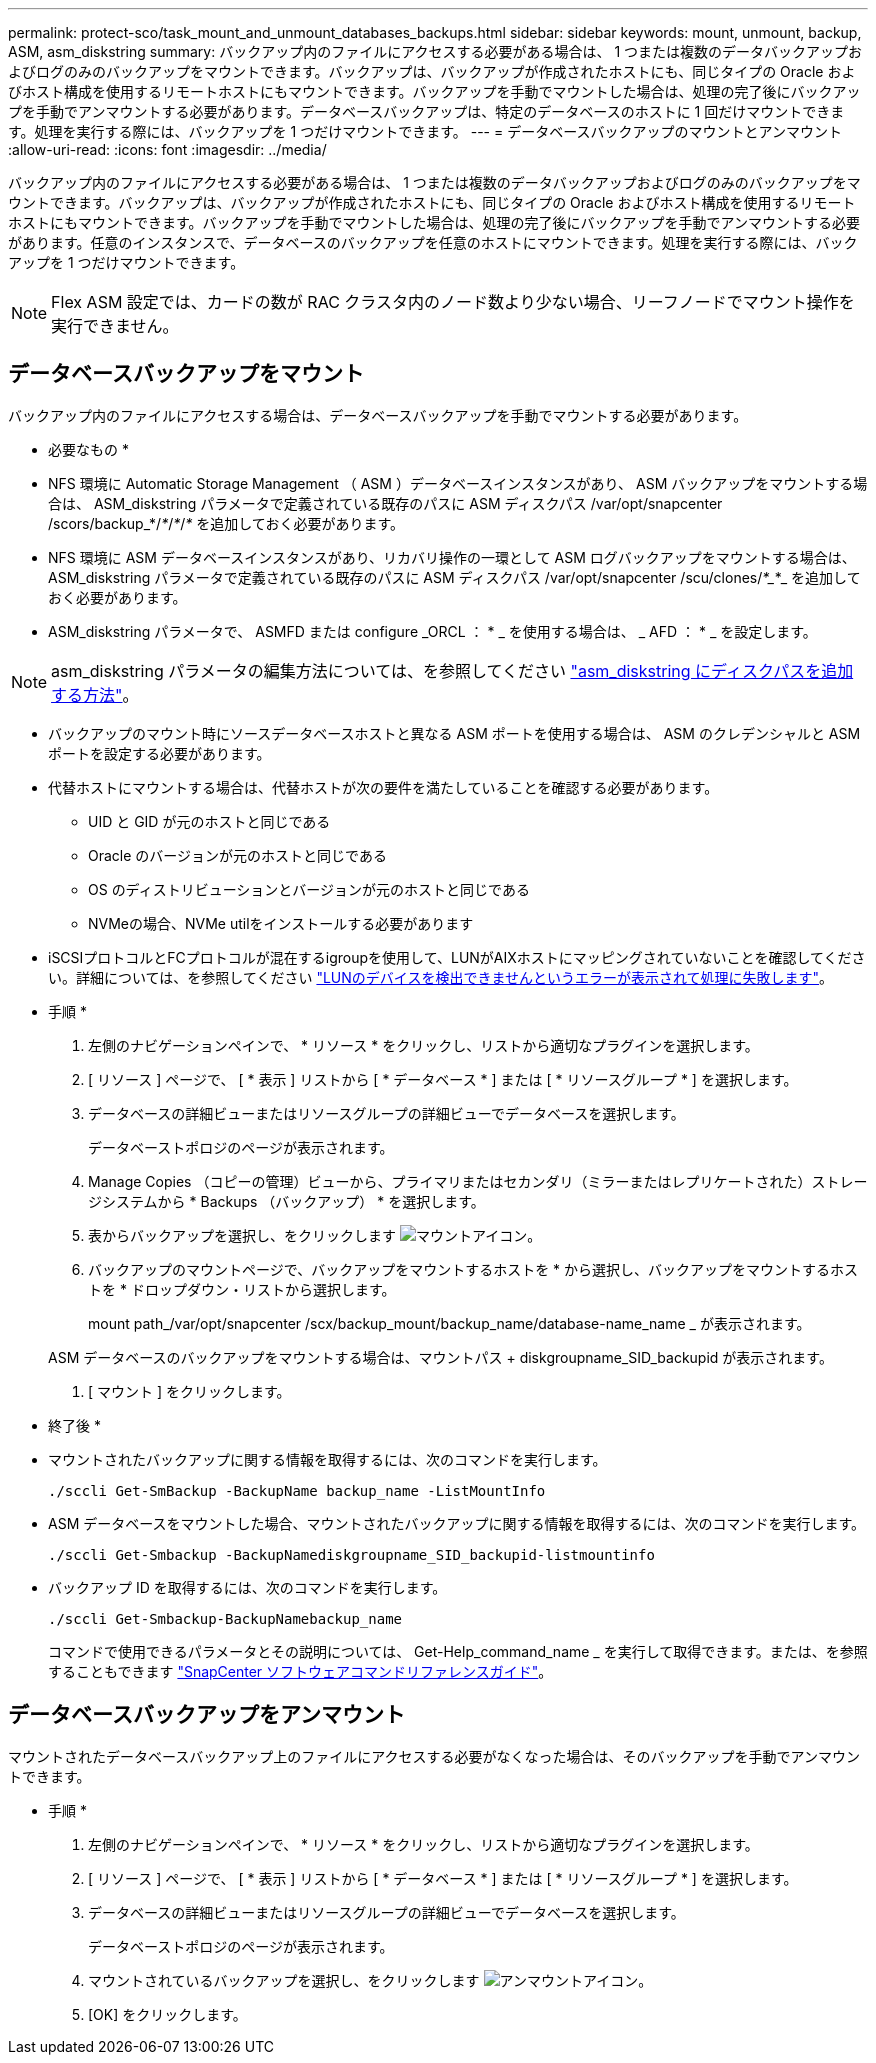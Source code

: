 ---
permalink: protect-sco/task_mount_and_unmount_databases_backups.html 
sidebar: sidebar 
keywords: mount, unmount, backup, ASM, asm_diskstring 
summary: バックアップ内のファイルにアクセスする必要がある場合は、 1 つまたは複数のデータバックアップおよびログのみのバックアップをマウントできます。バックアップは、バックアップが作成されたホストにも、同じタイプの Oracle およびホスト構成を使用するリモートホストにもマウントできます。バックアップを手動でマウントした場合は、処理の完了後にバックアップを手動でアンマウントする必要があります。データベースバックアップは、特定のデータベースのホストに 1 回だけマウントできます。処理を実行する際には、バックアップを 1 つだけマウントできます。 
---
= データベースバックアップのマウントとアンマウント
:allow-uri-read: 
:icons: font
:imagesdir: ../media/


[role="lead"]
バックアップ内のファイルにアクセスする必要がある場合は、 1 つまたは複数のデータバックアップおよびログのみのバックアップをマウントできます。バックアップは、バックアップが作成されたホストにも、同じタイプの Oracle およびホスト構成を使用するリモートホストにもマウントできます。バックアップを手動でマウントした場合は、処理の完了後にバックアップを手動でアンマウントする必要があります。任意のインスタンスで、データベースのバックアップを任意のホストにマウントできます。処理を実行する際には、バックアップを 1 つだけマウントできます。


NOTE: Flex ASM 設定では、カードの数が RAC クラスタ内のノード数より少ない場合、リーフノードでマウント操作を実行できません。



== データベースバックアップをマウント

バックアップ内のファイルにアクセスする場合は、データベースバックアップを手動でマウントする必要があります。

* 必要なもの *

* NFS 環境に Automatic Storage Management （ ASM ）データベースインスタンスがあり、 ASM バックアップをマウントする場合は、 ASM_diskstring パラメータで定義されている既存のパスに ASM ディスクパス /var/opt/snapcenter /scors/backup_*/_*_/_*_/_*_ を追加しておく必要があります。
* NFS 環境に ASM データベースインスタンスがあり、リカバリ操作の一環として ASM ログバックアップをマウントする場合は、 ASM_diskstring パラメータで定義されている既存のパスに ASM ディスクパス /var/opt/snapcenter /scu/clones/_*__*_ を追加しておく必要があります。
* ASM_diskstring パラメータで、 ASMFD または configure _ORCL ： * _ を使用する場合は、 _ AFD ： * _ を設定します。



NOTE: asm_diskstring パラメータの編集方法については、を参照してください https://kb.netapp.com/Advice_and_Troubleshooting/Data_Protection_and_Security/SnapCenter/Disk_paths_are_not_added_to_the_asm_diskstring_database_parameter["asm_diskstring にディスクパスを追加する方法"^]。

* バックアップのマウント時にソースデータベースホストと異なる ASM ポートを使用する場合は、 ASM のクレデンシャルと ASM ポートを設定する必要があります。
* 代替ホストにマウントする場合は、代替ホストが次の要件を満たしていることを確認する必要があります。
+
** UID と GID が元のホストと同じである
** Oracle のバージョンが元のホストと同じである
** OS のディストリビューションとバージョンが元のホストと同じである
** NVMeの場合、NVMe utilをインストールする必要があります


* iSCSIプロトコルとFCプロトコルが混在するigroupを使用して、LUNがAIXホストにマッピングされていないことを確認してください。詳細については、を参照してください https://kb.netapp.com/mgmt/SnapCenter/SnapCenter_Plug-in_for_Oracle_operations_fail_with_error_Unable_to_discover_the_device_for_LUN_LUN_PATH["LUNのデバイスを検出できませんというエラーが表示されて処理に失敗します"^]。


* 手順 *

. 左側のナビゲーションペインで、 * リソース * をクリックし、リストから適切なプラグインを選択します。
. [ リソース ] ページで、 [ * 表示 ] リストから [ * データベース * ] または [ * リソースグループ * ] を選択します。
. データベースの詳細ビューまたはリソースグループの詳細ビューでデータベースを選択します。
+
データベーストポロジのページが表示されます。

. Manage Copies （コピーの管理）ビューから、プライマリまたはセカンダリ（ミラーまたはレプリケートされた）ストレージシステムから * Backups （バックアップ） * を選択します。
. 表からバックアップを選択し、をクリックします image:../media/mount_icon.gif["マウントアイコン"]。
. バックアップのマウントページで、バックアップをマウントするホストを * から選択し、バックアップをマウントするホストを * ドロップダウン・リストから選択します。
+
mount path_/var/opt/snapcenter /scx/backup_mount/backup_name/database-name_name _ が表示されます。

+
ASM データベースのバックアップをマウントする場合は、マウントパス + diskgroupname_SID_backupid が表示されます。

. [ マウント ] をクリックします。


* 終了後 *

* マウントされたバックアップに関する情報を取得するには、次のコマンドを実行します。
+
`./sccli Get-SmBackup -BackupName backup_name -ListMountInfo`

* ASM データベースをマウントした場合、マウントされたバックアップに関する情報を取得するには、次のコマンドを実行します。
+
`./sccli Get-Smbackup -BackupNamediskgroupname_SID_backupid-listmountinfo`

* バックアップ ID を取得するには、次のコマンドを実行します。
+
`./sccli Get-Smbackup-BackupNamebackup_name`

+
コマンドで使用できるパラメータとその説明については、 Get-Help_command_name _ を実行して取得できます。または、を参照することもできます https://library.netapp.com/ecm/ecm_download_file/ECMLP2883301["SnapCenter ソフトウェアコマンドリファレンスガイド"^]。





== データベースバックアップをアンマウント

マウントされたデータベースバックアップ上のファイルにアクセスする必要がなくなった場合は、そのバックアップを手動でアンマウントできます。

* 手順 *

. 左側のナビゲーションペインで、 * リソース * をクリックし、リストから適切なプラグインを選択します。
. [ リソース ] ページで、 [ * 表示 ] リストから [ * データベース * ] または [ * リソースグループ * ] を選択します。
. データベースの詳細ビューまたはリソースグループの詳細ビューでデータベースを選択します。
+
データベーストポロジのページが表示されます。

. マウントされているバックアップを選択し、をクリックします image:../media/unmount_icon.gif["アンマウントアイコン"]。
. [OK] をクリックします。

